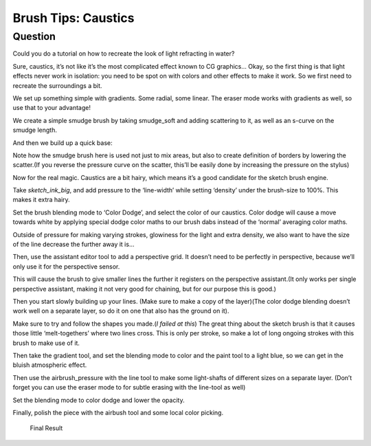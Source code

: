 .. meta::
   :description lang=en:
        Creating the caustic effects of underwater with Krita

.. metadata-placeholder
   :authors: - Wolthera van Hövell tot Westerflier <griffinvalley@gmail.com>
   :license: GNU free documentation license 1.3 or later.

.. _caustics:

====================
Brush Tips: Caustics
====================

Question
--------

Could you do a tutorial on how to recreate the look of light refracting in water?

Sure, caustics, it’s not like it’s the most complicated effect known to CG graphics… Okay, so the first thing is that light effects never work in isolation: you need to be spot on with colors and other effects to make it work. So we first need to recreate the surroundings a bit.

.. image:: /images/en/brush-tips/Krita-brushtips-caustics_01.png
    :alt: Background gradient for creating caustic effects
    :width: 800

We set up something simple with gradients. Some radial, some linear. The eraser mode works with gradients as well, so use that to your advantage!

We create a simple smudge brush by taking smudge_soft and adding scattering to it, as well as an s-curve on the smudge length.

.. image:: /images/en/brush-tips/Krita-brushtips-caustics_02.png
    :alt: Brush Settings

And then we build up a quick base:

.. image:: /images/en/brush-tips/Krita-brushtips-caustics_03.gif
    :alt: building a base for the caustic effects from the brush

Note how the smudge brush here is used not just to mix areas, but also to create definition of borders by lowering the scatter.(If you reverse the pressure curve on the scatter, this’ll be easily done by increasing the pressure on the stylus)

Now for the real magic. Caustics are a bit hairy, which means it’s a good candidate for the sketch brush engine.

.. image:: /images/en/brush-tips/Krita-brushtips-caustics_04.png
    :alt: Settings for the brush to create the caustic lines

Take *sketch_ink_big*, and add pressure to the ‘line-width’ while setting ‘density’ under the brush-size to 100%. This makes it extra hairy.

.. image:: /images/en/brush-tips/Krita-brushtips-caustics_05.png
    :alt: Set color blending mode the color dodge

Set the brush blending mode to ‘Color Dodge’, and select the color of our caustics. Color dodge will cause a move towards white by applying special dodge color maths to our brush dabs instead of the ‘normal’ averaging color maths.

Outside of pressure for making varying strokes, glowiness for the light and extra density, we also want to have the size of the line decrease the further away it is…

.. image:: /images/en/brush-tips/Krita-brushtips-caustics_06.png
    :alt: Setup the perspective assistant

Then, use the assistant editor tool to add a perspective grid. It doesn’t need to be perfectly in perspective, because we’ll only use it for the perspective sensor.

.. image:: /images/en/brush-tips/Krita-brushtips-caustics_07.png
    :alt: Select the perspective parameter in the brush settings

This will cause the brush to give smaller lines the further it registers on the perspective assistant.(It only works per single perspective assistant, making it not very good for chaining, but for our purpose this is good.)

Then you start slowly building up your lines. (Make sure to make a copy of the layer)(The color dodge blending doesn’t work well on a separate layer, so do it on one that also has the ground on it).

.. image:: /images/en/brush-tips/Krita-brushtips-caustics_08.png
    :alt: painting the caustics

Make sure to try and follow the shapes you made.(*I failed at this*) The great thing about the sketch brush is that it causes those little ‘melt-togethers’ where two lines cross. This is only per stroke, so make a lot of long ongoing strokes with this brush to make use of it.

.. image:: /images/en/brush-tips/Krita-brushtips-caustics_09.png
    :alt: adding a little gradient

Then take the gradient tool, and set the blending mode to color and the paint tool to a light blue, so we can get in the bluish atmospheric effect.

.. image:: /images/en/brush-tips/Krita-brushtips-caustics_10.png
    :alt: Adding some atmospheric effect

Then use the airbrush_pressure with the line tool to make some light-shafts of different sizes on a separate layer. (Don’t forget you can use the eraser mode to for subtle erasing with the line-tool as well)

.. image:: /images/en/brush-tips/Krita-brushtips-caustics_11.png
    :alt: Add some light shafts

Set the blending mode to color dodge and lower the opacity.

.. image:: /images/en/brush-tips/Krita-brushtips-caustics_12.png
    :alt: change the blend mode to color dodge of the layer

Finally, polish the piece with the airbush tool and some local color picking.

.. figure:: /images/en/brush-tips/Krita-brushtips-caustics_13.png
    :alt: final polish

    Final Result
